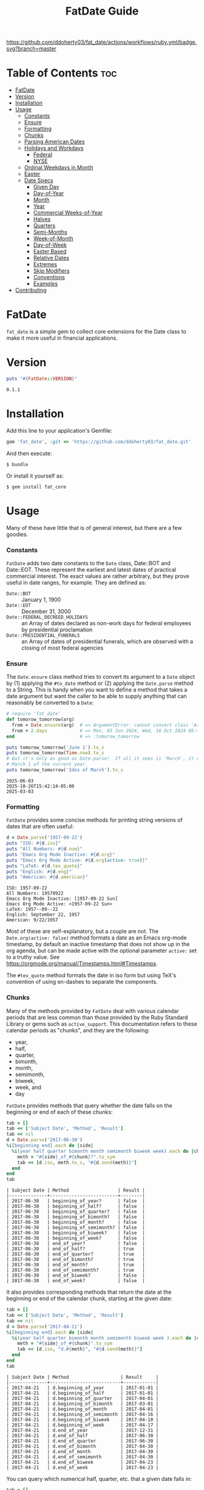 #+TITLE: FatDate Guide
#+OPTIONS: toc:5
#+PROPERTY: header-args:ruby :colnames no :session fatdate :hlines yes :exports both :wrap example :ruby "bundle exec irb --prompt=simple"
#+PROPERTY: header-args:sh :exports code


[[https://github.com/ddoherty03/fat_core/actions/workflows/ruby.yml][https://github.com/ddoherty03/fat_date/actions/workflows/ruby.yml/badge.svg?branch=master]]

* README Setup Do First for Code Blocks                            :noexport:
Run this block before all others to ensure that we are reading the libraries
from the source directory.

#+begin_src ruby :results output :export no
  puts "Current directory: #{Dir.pwd}"
  puts "Ruby LOADPATH:"
  $LOAD_PATH.unshift(File.expand_path("lib", Dir.pwd)) unless $:[0].match?(%r{src/fat_date/lib})
  $:[0..10].each { |d| puts d }
  puts "..."
  require 'fat_date'
#+end_src

#+begin_example
Current directory: /home/ded/src/fat_date
Ruby LOADPATH:
/home/ded/src/fat_date/lib
/home/ded/.rbenv/rbenv.d/exec/gem-rehash
/home/ded/.rbenv/versions/3.4.1/lib/ruby/gems/3.4.0/gems/rubocop-1.81.1/lib
/home/ded/.rbenv/versions/3.4.1/lib/ruby/gems/3.4.0/gems/unicode-display_width-3.2.0/lib
/home/ded/.rbenv/versions/3.4.1/lib/ruby/gems/3.4.0/gems/unicode-emoji-4.1.0/lib
/home/ded/.rbenv/versions/3.4.1/lib/ruby/gems/3.4.0/gems/ruby-progressbar-1.13.0/lib
/home/ded/.rbenv/versions/3.4.1/lib/ruby/gems/3.4.0/gems/rubocop-ast-1.47.1/lib
/home/ded/.rbenv/versions/3.4.1/lib/ruby/gems/3.4.0/gems/rspec-3.13.1/lib
/home/ded/.rbenv/versions/3.4.1/lib/ruby/gems/3.4.0/gems/rspec-mocks-3.13.5/lib
/home/ded/.rbenv/versions/3.4.1/lib/ruby/gems/3.4.0/gems/rspec-expectations-3.13.5/lib
/home/ded/.rbenv/versions/3.4.1/lib/ruby/gems/3.4.0/gems/rspec-core-3.13.5/lib
...
#+end_example

* Table of Contents                                                     :toc:
- [[#fatdate][FatDate]]
- [[#version][Version]]
- [[#installation][Installation]]
- [[#usage][Usage]]
    - [[#constants][Constants]]
    - [[#ensure][Ensure]]
    - [[#formatting][Formatting]]
    - [[#chunks][Chunks]]
    - [[#parsing-american-dates][Parsing American Dates]]
    - [[#holidays-and-workdays][Holidays and Workdays]]
      - [[#federal][Federal]]
      - [[#nyse][NYSE]]
    - [[#ordinal-weekdays-in-month][Ordinal Weekdays in Month]]
    - [[#easter][Easter]]
    - [[#date-specs][Date Specs]]
      - [[#given-day][Given Day]]
      - [[#day-of-year][Day-of-Year]]
      - [[#month][Month]]
      - [[#year][Year]]
      - [[#commercial-weeks-of-year][Commercial Weeks-of-Year]]
      - [[#halves][Halves]]
      - [[#quarters][Quarters]]
      - [[#semi-months][Semi-Months]]
      - [[#week-of-month][Week-of-Month]]
      - [[#day-of-week][Day-of-Week]]
      - [[#easter-based][Easter Based]]
      - [[#relative-dates][Relative Dates]]
      - [[#extremes][Extremes]]
      - [[#skip-modifiers][Skip Modifiers]]
      - [[#conventions][Conventions]]
      - [[#examples][Examples]]
- [[#contributing][Contributing]]

* FatDate

~fat_date~ is a simple gem to collect core extensions for the Date class to
make it more useful in financial applications.

* Version

#+begin_src ruby :results output
  puts "#{FatDate::VERSION}"
#+end_src

#+begin_example
0.1.1
#+end_example

* Installation

Add this line to your application's Gemfile:

#+begin_SRC ruby
  gem 'fat_date', :git => 'https://github.com/ddoherty03/fat_date.git'
#+end_SRC

And then execute:

#+begin_src shell
  $ bundle
#+end_src

Or install it yourself as:

#+begin_src shell
  $ gem install fat_core
#+end_src

* Usage

Many of these have little that is of general interest, but there are a few
goodies.

*** Constants
~FatDate~ adds two date constants to the ~Date~ class, Date::BOT and
Date::EOT.  These represent the earliest and latest dates of practical
commercial interest.  The exact values are rather arbitrary, but they prove
useful in date ranges, for example.  They are defined as:

- ~Date::BOT~ :: January 1, 1900
- ~Date::EOT~ :: December 31, 3000
- ~Date::FEDERAL_DECREED_HOLIDAYS~ :: an Array of dates declared as non-work
  days for federal employees by presidential proclamation
- ~Date::PRESIDENTIAL_FUNERALS~ :: an Array of dates of presidential funerals,
  which are observed with a closing of most federal agencies

*** Ensure
The ~Date.ensure~ class method tries to convert its argument to a ~Date~
object by (1) applying the ~#to_date~ method or (2) applying the ~Date.parse~
method to a String.  This is handy when you want to define a method that takes
a date argument but want the caller to be able to supply anything that can
reasonably be converted to a ~Date~:

#+begin_src ruby :results output
  # require 'fat_date'
  def tomorow_tomorrow(arg)
    from = Date.ensure(arg)  # => ArgumentError: cannot convert class 'Array' to a Date or DateTime
    from + 2.days            # => Mon, 03 Jun 2024, Wed, 16 Oct 2024 05:47:30 -0500, Sun, 03 Mar 2024
  end                        # => :tomorow_tomorrow

  puts tomorow_tomorrow('June 1').to_s
  puts tomorow_tomorrow(Time.now).to_s
  # But it's only as good as Date.parse!  If all it sees is 'March', it returns
  # March 1 of the current year.
  puts tomorow_tomorrow('Ides of March').to_s
#+end_src

#+begin_example
2025-06-03
2025-10-26T15:42:14-05:00
2025-03-03
#+end_example

*** Formatting
~FatDate~ provides some concise methods for printing string versions of dates
that are often useful:

#+begin_SRC ruby :results output
  d = Date.parse('1957-09-22')
  puts "ISO: #{d.iso}"
  puts "All Numbers: #{d.num}"
  puts "Emacs Org Mode Inactive: #{d.org}"
  puts "Emacs Org Mode Active: #{d.org(active: true)}"
  puts "LaTeX: #{d.tex_quote}"
  puts "English: #{d.eng}"
  puts "American: #{d.american}"
#+end_SRC

#+begin_example
ISO: 1957-09-22
All Numbers: 19570922
Emacs Org Mode Inactive: [1957-09-22 Sun]
Emacs Org Mode Active: <1957-09-22 Sun>
LaTeX: 1957--09--22
English: September 22, 1957
American: 9/22/1957
#+end_example


Most of these are self-explanatory, but a couple are not.  The
~Date.org(active: false)~ method formats a date as an Emacs org-mode
timestamp, by default an inactive timestamp that does not show up in the org
agenda, but can be made active with the optional parameter ~active:~ set to a
truthy value.  See [[https://orgmode.org/manual/Timestamps.html#Timestamps]].

The ~#tex_quote~ method formats the date in iso form but using TeX's
convention of using en-dashes to separate the components.

*** Chunks
Many of the methods provided by ~FatDate~ deal with various calendar periods
that are less common than those provided by the Ruby Standard Library or gems
such as ~active_support~.  This documentation refers to these calendar periods
as "chunks", and they are the following:

- year,
- half,
- quarter,
- bimonth,
- month,
- semimonth,
- biweek,
- week, and
- day

~FatDate~ provides methods that query whether the date falls on the beginning
or end of each of these chunks:

#+begin_SRC ruby :results value
  tab = []
  tab << ['Subject Date', 'Method', 'Result']
  tab << nil
  d = Date.parse('2017-06-30')
  %i[beginning end].each do |side|
    %i(year half quarter bimonth month semimonth biweek week).each do |chunk|
      meth = "#{side}_of_#{chunk}?".to_sym
      tab << [d.iso, meth.to_s, "#{d.send(meth)}"]
    end
  end
  tab
#+end_SRC

#+begin_example
| Subject Date | Method                  | Result |
|--------------+-------------------------+--------|
| 2017-06-30   | beginning_of_year?      | false  |
| 2017-06-30   | beginning_of_half?      | false  |
| 2017-06-30   | beginning_of_quarter?   | false  |
| 2017-06-30   | beginning_of_bimonth?   | false  |
| 2017-06-30   | beginning_of_month?     | false  |
| 2017-06-30   | beginning_of_semimonth? | false  |
| 2017-06-30   | beginning_of_biweek?    | false  |
| 2017-06-30   | beginning_of_week?      | false  |
| 2017-06-30   | end_of_year?            | false  |
| 2017-06-30   | end_of_half?            | true   |
| 2017-06-30   | end_of_quarter?         | true   |
| 2017-06-30   | end_of_bimonth?         | true   |
| 2017-06-30   | end_of_month?           | true   |
| 2017-06-30   | end_of_semimonth?       | true   |
| 2017-06-30   | end_of_biweek?          | false  |
| 2017-06-30   | end_of_week?            | false  |
#+end_example

It also provides corresponding methods that return the date at the beginning
or end of the calendar chunk, starting at the given date:

#+begin_SRC ruby
  tab = []
  tab << ['Subject Date', 'Method', 'Result']
  tab << nil
  d = Date.parse('2017-04-21')
  %i[beginning end].each do |side|
    %i(year half quarter bimonth month semimonth biweek week ).each do |chunk|
      meth = "#{side}_of_#{chunk}".to_sym
      tab << [d.iso, "d.#{meth}", "#{d.send(meth)}"]
    end
  end
  tab
#+end_SRC

#+begin_example
| Subject Date | Method                   | Result     |
|--------------+--------------------------+------------|
| 2017-04-21   | d.beginning_of_year      | 2017-01-01 |
| 2017-04-21   | d.beginning_of_half      | 2017-01-01 |
| 2017-04-21   | d.beginning_of_quarter   | 2017-04-01 |
| 2017-04-21   | d.beginning_of_bimonth   | 2017-03-01 |
| 2017-04-21   | d.beginning_of_month     | 2017-04-01 |
| 2017-04-21   | d.beginning_of_semimonth | 2017-04-16 |
| 2017-04-21   | d.beginning_of_biweek    | 2017-04-10 |
| 2017-04-21   | d.beginning_of_week      | 2017-04-17 |
| 2017-04-21   | d.end_of_year            | 2017-12-31 |
| 2017-04-21   | d.end_of_half            | 2017-06-30 |
| 2017-04-21   | d.end_of_quarter         | 2017-06-30 |
| 2017-04-21   | d.end_of_bimonth         | 2017-04-30 |
| 2017-04-21   | d.end_of_month           | 2017-04-30 |
| 2017-04-21   | d.end_of_semimonth       | 2017-04-30 |
| 2017-04-21   | d.end_of_biweek          | 2017-04-23 |
| 2017-04-21   | d.end_of_week            | 2017-04-23 |
#+end_example


You can query which numerical half, quarter, etc. that a given date falls in:

#+begin_SRC ruby
  tab = []
  tab << ['Subject Date', 'Method', 'Result']
  tab << nil
  %i(year half quarter bimonth month semimonth biweek week ).each do |chunk|
    d = Date.parse('2017-04-21') + rand(100)
    meth = "#{chunk}".to_sym
    tab << [d.iso, "d.#{meth}", "in #{chunk} number #{d.send(meth)}"]
  end
  tab
#+end_SRC

#+begin_example
| Subject Date | Method      | Result                 |
|--------------+-------------+------------------------|
| 2017-07-29   | d.year      | in year number 2017    |
| 2017-06-10   | d.half      | in half number 1       |
| 2017-07-17   | d.quarter   | in quarter number 3    |
| 2017-06-03   | d.bimonth   | in bimonth number 3    |
| 2017-06-28   | d.month     | in month number 6      |
| 2017-06-18   | d.semimonth | in semimonth number 12 |
| 2017-05-17   | d.biweek    | in biweek number 10    |
| 2017-07-08   | d.week      | in week number 27      |
#+end_example

*** Parsing American Dates
Americans often write dates in the form M/d/Y, and the normal parse method
will parse such a string as d/M/Y, often resulting in invalid date errors.
~FatDate~ adds the specialty parsing method, ~Date.parse_american~ to handle
such strings.

#+begin_SRC ruby :results output
  begin
    ss = '9/22/1957'
    Date.parse(ss)
  rescue Date::Error => ex
    puts "Date.parse('#{ss}') raises #{ex.class} (#{ex}), but"
    puts "Date.parse_american('#{ss}') => #{Date.parse_american(ss)}"
  end
#+end_SRC

#+begin_example
Date.parse('9/22/1957') raises Date::Error (invalid date), but
Date.parse_american('9/22/1957') => 1957-09-22
#+end_example

*** Holidays and Workdays
**** Federal
One of the original motivations for this library was to provide an easy way to
determine whether a given date is a federal holiday in the United States or,
nearly but not quite the same, a non-trading day on the New York Stock
Exchange.  To that end, ~FatDate~ provides the following methods:

- Date#weekend? -- is this date on a weekend?
- Date#weekday? -- is this date on a week day?
- Date#easter_this_year -- the date of Easter in the Date's year

Methods concerning Federal holidays:

- Date#fed_holiday? -- is this date a Federal holiday?  It knows about
  obscurities such as holidays decreed by past Presidents, dates of
  Presidential funerals, and the Federal rule for when holidays fall on a
  weekend, whether it is moved to the prior Friday or the following Monday.
- Date#fed_workday? -- is it a date when Federal government offices are open?,
  inverse of Date#fed_holiday?
- Date#add_fed_workdays(n) -- n Federal workdays following (or preceding if n
  negative) this date,
- Date#next_fed_workday -- the next Federal workday following this date,
- Date#prior_fed_workday -- the previous Federal workday before this date,
- Date#next_until_fed_workday -- starting with this date, move forward until
  we hit a Federal workday
- Date#prior_until_fed_workday -- starting with this date, move back until
  we hit a Federal workday

#+begin_SRC ruby
  result = []
  result << ['Date', 'Federal Holiday?', 'Comment']
  result << nil
  result << ['2014-05-18', Date.parse('2014-05-18').fed_holiday?, 'A weekend']
  result << ['2014-01-01', Date.parse('2014-05-18').fed_holiday?, 'New Year']
#+end_SRC

#+begin_example
| Date       | Federal Holiday? | Comment   |
|------------+------------------+-----------|
| 2014-05-18 | true             | A weekend |
| 2014-01-01 | true             | New Year  |
#+end_example

**** NYSE
And we have similar methods for "holidays" or non-trading days on the NYSE:

- Date#nyse_holiday? -- is this date a NYSE holiday?
- Date#nyse_workday? -- is it a date when the NYSE is open for trading?,
  inverse of Date#nyse_holiday?
- Date#add_nyse_workdays(n) -- n NYSE workdays following (or preceding if n
  negative) this date,
- Date#next_nyse_workday -- the next NYSE workday following this date,
- Date#prior_nyse_workday -- the previous NYSE workday before this date,
- Date#next_until_nyse_~~workday -- starting with this date, move forward until
  we hit a NYSE workday
- Date#prior_until_nyse_workday -- starting with this date, move back until
  we hit a Federal workday


Likewise, days on which the NYSE is closed can be gotten with:

#+begin_SRC ruby :results output
  puts Date.parse('2014-04-18').nyse_holiday?
#+end_SRC

#+begin_example
true
#+end_example

#+begin_SRC ruby :results value
  date_comments = [
    ['2014-04-18', 'Good Friday'],
    ['2014-05-18', 'Weekend'],
    ['2014-05-21', 'Any old day'],
    ['2014-01-01', 'New Year']
  ]
  result = []
  result << ['Date', 'Federal Holiday?', 'NYSE Holiday?', 'Comment']
  result << nil
  date_comments.each do |str, comment|
    d = Date.parse(str)
    result << [d.org, d.fed_holiday?, d.nyse_holiday?, comment]
  end
  result
#+end_SRC

#+begin_example
| Date             | Federal Holiday? | NYSE Holiday? | Comment     |
|------------------+------------------+---------------+-------------|
| [2014-04-18 Fri] | false            | true          | Good Friday |
| [2014-05-18 Sun] | true             | true          | Weekend     |
| [2014-05-21 Wed] | false            | false         | Any old day |
| [2014-01-01 Wed] | true             | true          | New Year    |
#+end_example

*** Ordinal Weekdays in Month
It is often useful to find the 1st, 2nd, etc, Sunday, Monday, etc. in a given
month.  ~FatDate~ provides the class method ~Date.nth_wday_in_year_month(nth,
wday, year, month)~ to return such dates.  The first parameter can be
negative, which will count from the end of the month.

#+begin_src ruby
  results = []
  results << ['n', 'Year', 'Month', 'nth Thursday']
  results << nil
  (1..4).each do |n|
    d = Date.nth_wday_in_year_month(n, 4, 2024, 6)
    results << [n, d.year, 'June', d.org]
  end
  (-4..-1).to_a.reverse.each do |n|
    d = Date.nth_wday_in_year_month(n, 4, 2024, 6)
    results << [n, d.year, 'June', d.org]
  end
  results
#+end_src

#+begin_example
| n  | Year | Month | nth Thursday     |
|----+------+-------+------------------|
| 1  | 2024 | June  | [2024-06-06 Thu] |
| 2  | 2024 | June  | [2024-06-13 Thu] |
| 3  | 2024 | June  | [2024-06-20 Thu] |
| 4  | 2024 | June  | [2024-06-27 Thu] |
| -1 | 2024 | June  | [2024-06-27 Thu] |
| -2 | 2024 | June  | [2024-06-20 Thu] |
| -3 | 2024 | June  | [2024-06-13 Thu] |
| -4 | 2024 | June  | [2024-06-06 Thu] |
#+end_example

*** Easter
Many holidays in the West are determined by the date of Easter, so FatDate
provides the class method ~Date.easter(year)~ to return the date of Easter for
the given year, using the Julian calendar date before the year of reform, and
using the Gregorian calendar beginning in the year of reform.  By default, it
uses 1582 for the date of reform, but it can take a named parameter,
~reform_year:~ to specify a different date.  For England, the year of reform
was September, 1752.  So, to get a historically accurate date of Easter for
Anglicans between 1582 and 1752, you should use a reform_year of 1753, since
the reform happened after Easter in 1752.

- ~Date.easter(year, reform_year: 1582)~ :: return the date of Easter for the
  given ~year~, assuming the given year of calendar reform; return nil for any
  year before 30AD.
- Date#easter_this_year :: return the date of Easter for the year in which
  the subject Date falls.
- Date#easter? :: return whether the subject Date is Easter.

#+begin_src ruby
  yrs = [800, 1000, 1200, 1400, 1500, 1600, 1800, 2000]
  result = []
  result << ['Year', 'Easter Date']
  result << nil
  yrs.each do |y|
    result << [y, Date.easter(y).org ]
  end
  result
#+end_src

#+begin_example
| Year | Easter Date      |
|------+------------------|
|  800 | [0800-04-19 Wed] |
| 1000 | [1000-03-31 Mon] |
| 1200 | [1200-04-09 Sun] |
| 1400 | [1400-04-18 Fri] |
| 1500 | [1500-04-19 Thu] |
| 1600 | [1600-04-02 Sun] |
| 1800 | [1800-04-13 Sun] |
| 2000 | [2000-04-23 Sun] |
#+end_example

*** Date Specs
It is often desirable to get the first or last date of a specified time
period.  For this ~FatDate~ provides the ~spec~ method that takes a string and
an optional ~spec_type~ parameter of either ~:from~, indicating that the first
date of the period should be returned or ~:to~, indicating that the last date
of the period should be returned.  It assumes the ~spec_type~ to be ~:from~ by
default.

Though many specs, other than those specifying a single day, represent a
period of time longer than one date, the ~Date.spec~ method returns a single
date, either the first or last day of the period described by the spec.  See
the library ~FatPeriod~ where the ~Date.spec~ method is put to good use in
defining a ~Period~ type to represent ranges of time.

The ~spec~ method supports a rich set of ways to specify periods of time.  The
following sections catalog them all.

**** Given Day
- YYYY-MM-DD :: returns a single day given.
- MM-DD :: returns the specified day of the specified month in the current
  year.

**** Day-of-Year
- YYYY-ddd :: returns the ddd'th day of the specified year. Note that exactly
  three digits are needed: with only two digits it would be interpreted as a
  month.
- ddd :: returns the ddd'th day of the current year. Again, note that
  exactly three digits are needed: two digits would be interpreted as a month,
  and four digits as a year.

**** Month
The following return the first or last day of the given month.

- YYYY-MM :: returns the first or last day of the specified month in the
  specified year.
- MM :: returns first or last day of the specified month of the current year.

**** Year
- YYYY :: returns the first or last day of the specified year.

**** Commercial Weeks-of-Year
- YYYY-Wnn or YYYY-nnW :: returns the first or last day of the nn'th
  commercial week of the given year according to the ISO 8601 standard, in
  which the week containing the first Thursday of the year counts as the first
  commercial week, even if that week started in the prior calendar year,
- Wnn or nnW :: returns the first or last day of the nn'th commercial week of
  the current year,

**** Halves
- YYYY-1H or YYYY-2H :: returns the first or last day of the specified half
  year for the given year,
- 1H or 2H :: returns the first or last day of the specified half year for the
  current year,

**** Quarters
- YYYY-1Q, YYYY-2Q, etc  :: returns the first or last day of the calendar
  quarter for the given year,
- 1Q, 2Q, etc  :: returns the first or last day of the calendar quarter for
  the current year,

**** Semi-Months
- YYYY-MM-A or YYYY-MM-B :: returns the first or last day of the semi-month
  for the given month and year, where the first semi-month always runs from
  the 1st to the 15th and the second semi-month always runs from the 16th to
  the last day of the given month, regardless of the number of days in the
  month.
- MM-A or MM-B :: returns the first or last day of the semi-month of the
  current year.
- A or B :: returns the first or last day of the semi-month of the current
  year and month.

**** Week-of-Month
- YYYY-MM-i or YYYY-MM-ii up to YYYY-MM-vi :: returns the first or last day of
  the given week within the month, including any partial weeks,
- MM-i or MM-ii up to MM-vi :: returns the first or last day of the given week
  within the month of the current year, including any partial weeks,
- i or ii up to vi :: returns the first or last day of the given week within
  the current month of the current year, including any partial weeks,

**** Day-of-Week
- YYYY-MM-nSu up to YYYY-MM-nSa  :: returns the single day that is the n'th
  Sunday, Monday, etc., in the given month using the first two letters of the
  English names for the days of the week,
- MM-nSu up to MM-nSa or MM-nSun up to MM-nSat :: returns the single date that
  is the n'th Sunday, Monday, etc., in the given month of the current year
  using the first two letters of the English names for the days of the week,
- nSu up to nSa or nSun up to nSat :: returns the single date that is the n'th
  Sunday, Monday, etc., in the current month of the current year using the
  first two letters of the English names for the days of the week,

**** Easter Based
- YYYY-E :: returns the single date of Easter in the Western church for the
  given year,
- E :: returns the single date of Easter in the Western church for the current
  year,
- YYYY-E-n or YYYY-E+n :: returns the single date that falls n days before (-)
  or after (+) Easter in the Western church for the given year,
- E-n or E+n :: returns the single date that falls n days before (-) or after
  (+) Easter in the Western church for the current year,

**** Relative Dates
- yesterday or yesteryear or lastday or last_year, etc :: the relative
  prefixes, 'last' or 'yester' prepended to any chunk name returns the period
  named by the chunk that precedes today's date.
- today or toyear or this-year or thissemimonth, etc :: the relative prefixes,
  'to' or 'this' prepended to any chunk name returns the period named by
  the chunk that contains today's date.
- nextday or nextyear or next-year or nextsemimonth, etc :: the relative
  prefixes, 'next' prepended to any chunk name returns the period named by the
  chunk that follows today's date. As a special case, 'tomorrow' is treated as
  equivalent to 'nextday'.

**** Extremes
- forever :: returns Date::BOT for :from, and Date::EOT for :to, which, for
  financial applications is meant to stand in for eternity.
- never :: returns nil, representing no date.

**** Skip Modifiers
Appended to any of the above specs (other than 'never'), you may add a 'skip
modifier' to change the date to the first day-of-week adjacent to the date
that the spec resolves to.  This is done by appending one of the following to
the spec:

- '<Su', '<Mo', ... '<Sa' :: change to the first Sunday, Monday, etc.,
  /before/ the date the spec resolves to.
- '<=Su', '<=Mo', ... '<=Sa' :: change to the first Sunday, Monday, etc., /on
  or before/ the date the spec resolves to.
- '>Su', '>Mo', ... '>Sa' :: change to the first Sunday, Monday, etc.,
  /after/ the date the spec resolves to.
- '>=Su', '>=Mo', ... '>=Sa' :: change to the first Sunday, Monday, etc., /on
  or after/ the date the spec resolves to.

For example, ~Date.spec('2024<=Tu', :to)~ resolves to the last Tuesday
of 2024, which happens to be December 31, 2024; ~Date.spec('2024<Tu',
:to)~, on the other hand would resolve to December 24, 2024, since it looks
for the first Tuesday strictly /before/ December 31, 2024.

**** Conventions
Some things to note with respect to ~Date.spec~:

1. The second argument can be either ~:from~ or ~:to~, but it defaults to
   ~:from~.  If it is ~:from~, ~spec~ returns the first date of the
   specified period; if it is ~:to~, it returns the last date of the specified
   period.  When the "period" resolves to a single day, both arguments return
   the same date, so ~spec('2024-E', :from)~ and ~spec('2024-E',
   :to)~ both result in March 31, 2024.
2. Where relevant, ~spec~ accepts letters of either upper or lower case:
   so 2024-1Q can be written 2024-1q and 'yesteryear' can be written
   'YeSterYeaR', and likewise for all components of the spec using letters.
3. Date components can be separated with either a hyphen, as in the examples
   above, or with a '/' as is common.  Thus, 2024-11-09 can also be
   2024/11/09, or indeed, 2024/11-09 or 2024-11/09.
4. The prefixes for relative periods can be separated from the period name by
   a hyphen, and underscore, or by nothing at all.  Thus, yester-day,
   yester_day, and yesterday are all acceptable.  Neologisms such as
   'yestermonth' are quaint, but not harmful.
5. Where the names of days of the week are appropriate, any word that starts
   with 'su' counts as Sunday, regardless of case, any word that starts with
   'mo' counts as Monday, and so on.
6. 'fortnight' is a synonym for a biweek.

**** Examples
The following examples demonstrate all of the date specs available.

#+begin_src ruby results :value
  strs = ['today', '2024-07-04', '2024-05', '2024', '2024-333',
         '08', '08-12', '2024-W36', '2024-36W', 'W36', '36W',
         '2024-1H', '2024-2H', '1H', '2H',
         '1957-1Q', '1957-2Q', '1957-3Q', '1957-4Q',
         '1Q', '2Q', '3Q', '4Q',
         '2021-09-I', '2021-09-II',
         '2021-09-i', '2021-09-ii', '2021-09-iii', '2021-09-iv', '2021-09-v',
         '10-i', '10-iii',
         '2016-04-3Tu', '2016-11-4Th', '2016-11-2Th',
         '05-3We', '06-3Wed', '3Su', '4Sa',
         '1830-E', 'E', '2012-E+10', '2024-E+40',
         '2025-E+50>=Su'
         ]
  tab = []
  tab << ['Spec', 'From', 'To']
  tab << nil
  strs.each do |s|
    tab << ["'#{s}'", Date.spec(s, :from).org, Date.spec(s, :to).org]
  end
  tab
#+end_src

#+begin_example
| Spec            | From             | To               |
|-----------------+------------------+------------------|
| 'today'         | [2025-10-24 Fri] | [2025-10-24 Fri] |
| '2024-07-04'    | [2024-07-04 Thu] | [2024-07-04 Thu] |
| '2024-05'       | [2024-05-01 Wed] | [2024-05-31 Fri] |
| '2024'          | [2024-01-01 Mon] | [2024-12-31 Tue] |
| '2024-333'      | [2024-11-28 Thu] | [2024-11-28 Thu] |
| '08'            | [2025-08-01 Fri] | [2025-08-31 Sun] |
| '08-12'         | [2025-08-12 Tue] | [2025-08-12 Tue] |
| '2024-W36'      | [2024-09-02 Mon] | [2024-09-08 Sun] |
| '2024-36W'      | [2024-09-02 Mon] | [2024-09-08 Sun] |
| 'W36'           | [2025-09-01 Mon] | [2025-09-07 Sun] |
| '36W'           | [2025-09-01 Mon] | [2025-09-07 Sun] |
| '2024-1H'       | [2024-01-01 Mon] | [2024-06-30 Sun] |
| '2024-2H'       | [2024-07-01 Mon] | [2024-12-31 Tue] |
| '1H'            | [2025-01-01 Wed] | [2025-06-30 Mon] |
| '2H'            | [2025-07-01 Tue] | [2025-12-31 Wed] |
| '1957-1Q'       | [1957-01-01 Tue] | [1957-03-31 Sun] |
| '1957-2Q'       | [1957-04-01 Mon] | [1957-06-30 Sun] |
| '1957-3Q'       | [1957-07-01 Mon] | [1957-09-30 Mon] |
| '1957-4Q'       | [1957-10-01 Tue] | [1957-12-31 Tue] |
| '1Q'            | [2025-01-01 Wed] | [2025-03-31 Mon] |
| '2Q'            | [2025-04-01 Tue] | [2025-06-30 Mon] |
| '3Q'            | [2025-07-01 Tue] | [2025-09-30 Tue] |
| '4Q'            | [2025-10-01 Wed] | [2025-12-31 Wed] |
| '2021-09-I'     | [2021-09-01 Wed] | [2021-09-05 Sun] |
| '2021-09-II'    | [2021-09-06 Mon] | [2021-09-12 Sun] |
| '2021-09-i'     | [2021-09-01 Wed] | [2021-09-05 Sun] |
| '2021-09-ii'    | [2021-09-06 Mon] | [2021-09-12 Sun] |
| '2021-09-iii'   | [2021-09-13 Mon] | [2021-09-19 Sun] |
| '2021-09-iv'    | [2021-09-20 Mon] | [2021-09-26 Sun] |
| '2021-09-v'     | [2021-09-27 Mon] | [2021-09-30 Thu] |
| '10-i'          | [2025-10-01 Wed] | [2025-10-05 Sun] |
| '10-iii'        | [2025-10-13 Mon] | [2025-10-19 Sun] |
| '2016-04-3Tu'   | [2016-04-19 Tue] | [2016-04-19 Tue] |
| '2016-11-4Th'   | [2016-11-24 Thu] | [2016-11-24 Thu] |
| '2016-11-2Th'   | [2016-11-10 Thu] | [2016-11-10 Thu] |
| '05-3We'        | [2025-05-21 Wed] | [2025-05-21 Wed] |
| '06-3Wed'       | [2025-06-18 Wed] | [2025-06-18 Wed] |
| '3Su'           | [2025-10-19 Sun] | [2025-10-19 Sun] |
| '4Sa'           | [2025-10-25 Sat] | [2025-10-25 Sat] |
| '1830-E'        | [1830-04-11 Sun] | [1830-04-11 Sun] |
| 'E'             | [2025-04-20 Sun] | [2025-04-20 Sun] |
| '2012-E+10'     | [2012-04-18 Wed] | [2012-04-18 Wed] |
| '2024-E+40'     | [2024-05-10 Fri] | [2024-05-10 Fri] |
| '2025-E+50>=Su' | [2025-06-15 Sun] | [2025-06-15 Sun] |
#+end_example


* Contributing

1. Fork it ([[http://github.com/ddoherty03/fat_core/fork]]  )
2. Create your feature branch (~git checkout -b my-new-feature~)
3. Commit your changes (~git commit -am 'Add some feature'~)
4. Push to the branch (~git push origin my-new-feature~)
5. Create new Pull Request
